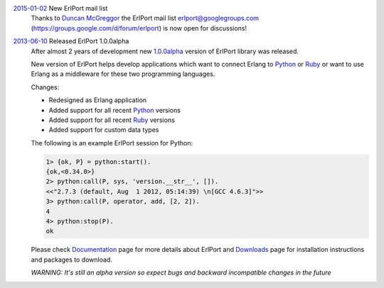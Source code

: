 .. class:: news

.. _erlport_mail_list:

`2015-01-02 </news/#erlport-mail-list>`_ New ErlPort mail list
  Thanks to `Duncan McGreggor <https://github.com/oubiwann>`_ the ErlPort mail
  list erlport@googlegroups.com (https://groups.google.com/d/forum/erlport) is
  now open for discussions!

.. class:: news

.. _erlport1.0.0alpha:

`2013-06-10 </news/#erlport1-0-0alpha>`_ Released ErlPort 1.0.0alpha
  After almost 2 years of development new `1.0.0alpha
  </downloads/#erlport-1-0-0alpha>`__ version of ErlPort library was released.

  New version of ErlPort helps develop applications which want to connect
  Erlang to `Python </docs/python.html>`__ or `Ruby </docs/ruby.html>`__ or
  want to use Erlang as a middleware for these two programming languages.

  Changes:

  - Redesigned as Erlang application
  - Added support for all recent `Python </docs/python.html>`_ versions
  - Added support for all recent `Ruby </docs/ruby.html>`_ versions
  - Added support for custom data types

  The following is an example ErlPort session for Python:

  .. sourcecode:: erl

    1> {ok, P} = python:start().
    {ok,<0.34.0>}
    2> python:call(P, sys, 'version.__str__', []).
    <<"2.7.3 (default, Aug  1 2012, 05:14:39) \n[GCC 4.6.3]">>
    3> python:call(P, operator, add, [2, 2]).
    4
    4> python:stop(P).
    ok

  Please check `Documentation </docs/>`__ page for more details about ErlPort
  and `Downloads </downloads/>`__ page for installation instructions and
  packages to download.

  .. class:: warning

  *WARNING: It's still an alpha version so expect bugs and backward
  incompatible changes in the future*
